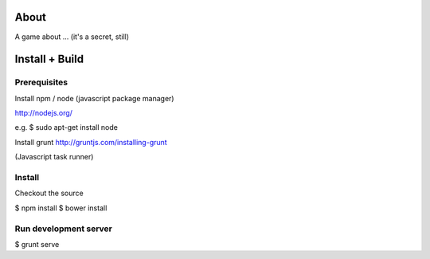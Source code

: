 About
=====

A game about ... (it's a secret, still)


Install + Build
================

Prerequisites
-------------

Install npm / node (javascript package manager)

http://nodejs.org/

e.g. $ sudo apt-get install node

Install grunt
http://gruntjs.com/installing-grunt

(Javascript task runner)


Install
-------

Checkout the source

$ npm install
$ bower install


Run development server
-----------------------

$ grunt serve



